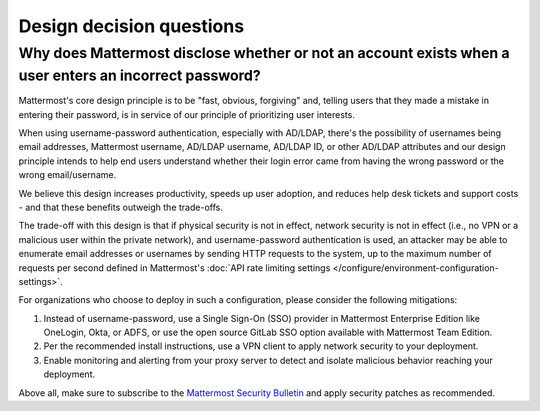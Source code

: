 Design decision questions
=========================

Why does Mattermost disclose whether or not an account exists when a user enters an incorrect password?
-------------------------------------------------------------------------------------------------------

Mattermost's core design principle is to be "fast, obvious, forgiving" and, telling users that they made a mistake in entering their password, is in service of our principle of prioritizing user interests.

When using username-password authentication, especially with AD/LDAP, there's the possibility of usernames being email addresses, Mattermost username, AD/LDAP username, AD/LDAP ID, or other AD/LDAP attributes and our design principle intends to help end users understand whether their login error came from having the wrong password or the wrong email/username.

We believe this design increases productivity, speeds up user adoption, and reduces help desk tickets and support costs - and that these benefits outweigh the trade-offs.

The trade-off with this design is that if physical security is not in effect, network security is not in effect (i.e., no VPN or a malicious user within the private network), and username-password authentication is used, an attacker may be able to enumerate email addresses or usernames by sending HTTP requests to the system, up to the maximum number of requests per second defined in Mattermost's :doc:`API rate limiting settings </configure/environment-configuration-settings>`.

For organizations who choose to deploy in such a configuration, please consider the following mitigations:

1. Instead of username-password, use a Single Sign-On (SSO) provider in Mattermost Enterprise Edition like OneLogin, Okta, or ADFS, or use the open source GitLab SSO option available with Mattermost Team Edition.
2. Per the recommended install instructions, use a VPN client to apply network security to your deployment.
3. Enable monitoring and alerting from your proxy server to detect and isolate malicious behavior reaching your deployment.

Above all, make sure to subscribe to the `Mattermost Security Bulletin <https://mattermost.com/security-updates/#sign-up>`__ and apply security patches as recommended.